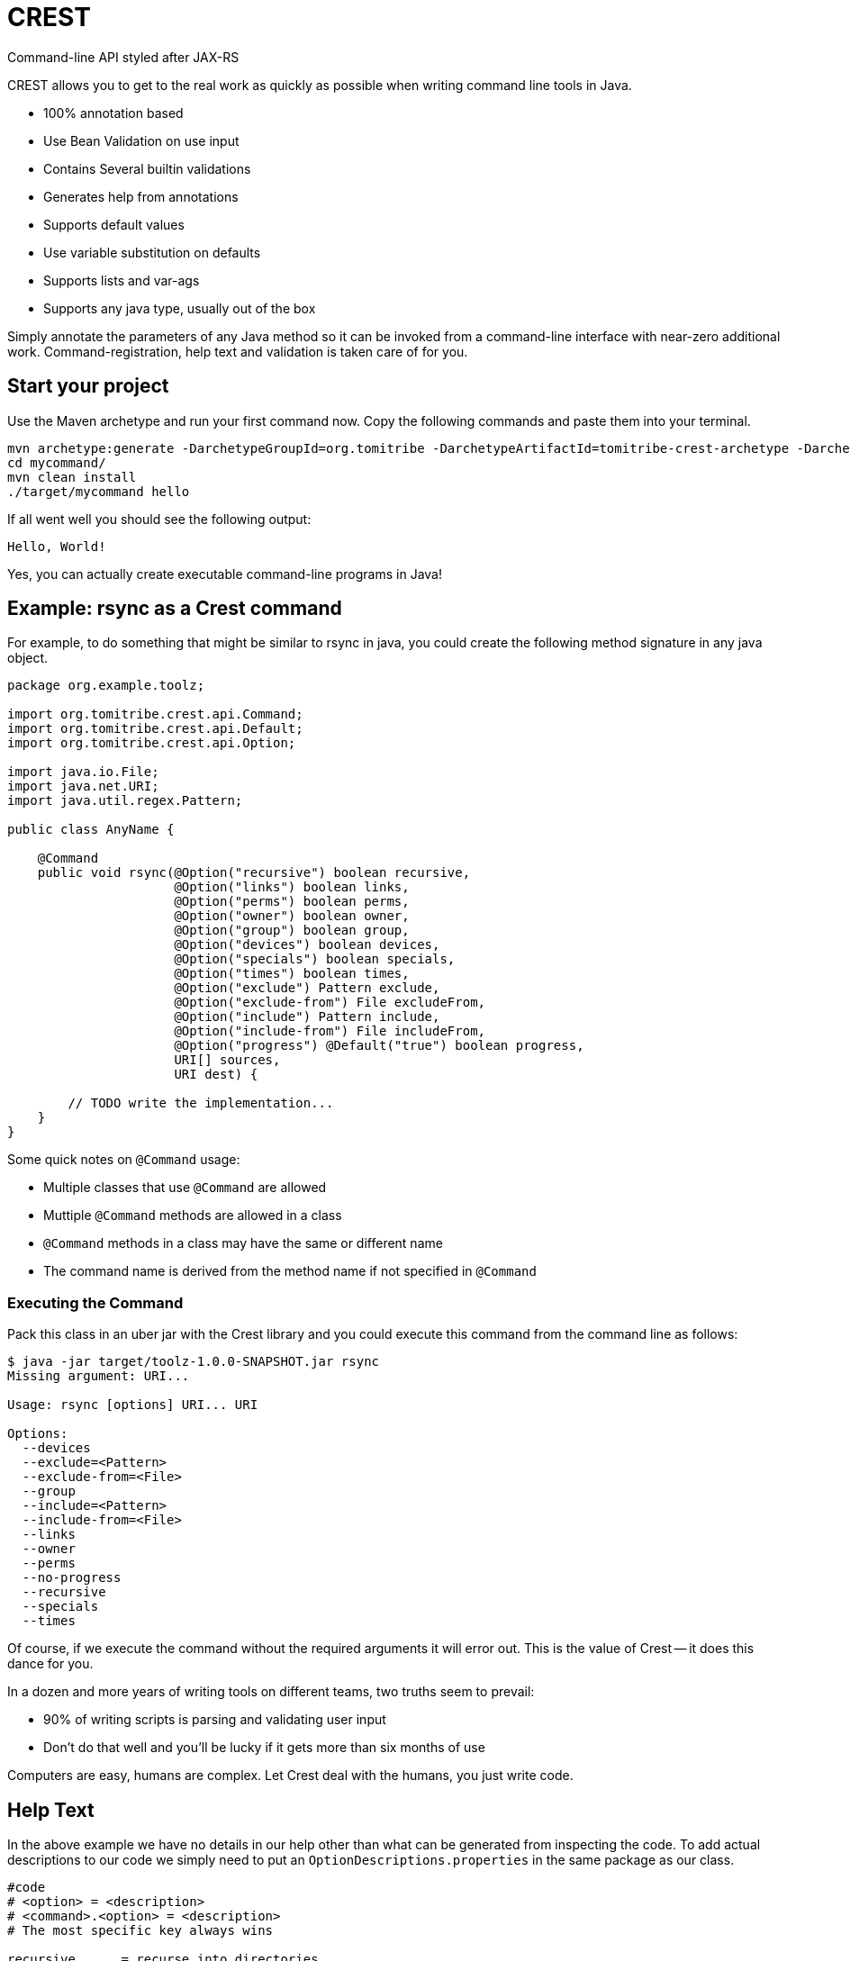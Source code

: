 = CREST

Command-line API styled after JAX-RS

CREST allows you to get to the real work as quickly as possible when writing command line tools in Java.

 * 100% annotation based
 * Use Bean Validation on use input
 * Contains Several builtin validations
 * Generates help from annotations
 * Supports default values
 * Use variable substitution on defaults
 * Supports lists and var-ags
 * Supports any java type, usually out of the box

Simply annotate the parameters of any Java method so it can be invoked from a command-line interface
 with near-zero additional work.  Command-registration, help text and validation is taken care of for you.

== Start your project

Use the Maven archetype and run your first command now.  Copy the following commands and paste them into your terminal.

----
mvn archetype:generate -DarchetypeGroupId=org.tomitribe -DarchetypeArtifactId=tomitribe-crest-archetype -DarchetypeVersion=0.18 -DgroupId=org.example -DartifactId=mycommand
cd mycommand/
mvn clean install
./target/mycommand hello
----
If all went well you should see the following output:

----
Hello, World!

----

Yes, you can actually create executable command-line programs in Java!

== Example: rsync as a Crest command

For example, to do something that might be similar to rsync in java, you could create the following
method signature in any java object.

[source,java]
----
package org.example.toolz;

import org.tomitribe.crest.api.Command;
import org.tomitribe.crest.api.Default;
import org.tomitribe.crest.api.Option;

import java.io.File;
import java.net.URI;
import java.util.regex.Pattern;

public class AnyName {

    @Command
    public void rsync(@Option("recursive") boolean recursive,
                      @Option("links") boolean links,
                      @Option("perms") boolean perms,
                      @Option("owner") boolean owner,
                      @Option("group") boolean group,
                      @Option("devices") boolean devices,
                      @Option("specials") boolean specials,
                      @Option("times") boolean times,
                      @Option("exclude") Pattern exclude,
                      @Option("exclude-from") File excludeFrom,
                      @Option("include") Pattern include,
                      @Option("include-from") File includeFrom,
                      @Option("progress") @Default("true") boolean progress,
                      URI[] sources,
                      URI dest) {

        // TODO write the implementation...
    }
}
----

Some quick notes on `@Command` usage:

  - Multiple classes that use `@Command` are allowed
  - Muttiple `@Command` methods are allowed in a class
  - `@Command` methods in a class may have the same or different name
  - The command name is derived from the method name if not specified in `@Command`

=== Executing the Command

Pack this class in an uber jar with the Crest library and you could execute this command from the command line as follows:

[listing]
----
$ java -jar target/toolz-1.0.0-SNAPSHOT.jar rsync
Missing argument: URI...

Usage: rsync [options] URI... URI

Options:
  --devices
  --exclude=<Pattern>
  --exclude-from=<File>
  --group
  --include=<Pattern>
  --include-from=<File>
  --links
  --owner
  --perms
  --no-progress
  --recursive
  --specials
  --times
----

Of course, if we execute the command without the required arguments it will error out.  This is the value of Crest -- it does this dance for you.

In a dozen and more years of writing tools on different teams, two truths seem to prevail:

 - 90% of writing scripts is parsing and validating user input
 - Don't do that well and you'll be lucky if it gets more than six months of use

Computers are easy, humans are complex.  Let Crest deal with the humans, you just write code.

== Help Text

In the above example we have no details in our help other than what can be generated from inspecting the code.  To add actual descriptions to our
code we simply need to put an `OptionDescriptions.properties` in the same package as our class.

[listing]
----
#code
# <option> = <description>
# <command>.<option> = <description>
# The most specific key always wins

recursive      = recurse into directories
links          = copy symlinks as symlinks
perms          = preserve permissions
owner          = preserve owner (super-user only)
group          = preserve group
times          = preserve times
devices        = preserve device files (super-user only)
specials       = preserve special files
exclude        = exclude files matching PATTERN
exclude-from   = read exclude patterns from FILE
include        = don't exclude files matching PATTERN
include-from   = read include patterns from FILE
progress       = this is not the description that will be chosen
rsync.progress = don't show progress during transfer
----

Some quick notes on `OptionDescription.properties` files:

 - These are Java `java.util.ResourceBundle` objects, so i18n is supported
 - Use `OptionDescription_en.properties` and similar for Locale specific help text
 - In DRY spirit, every `@Command` in the package shares the same `OptionDescription` ResourceBundle and keys
 - Use `<command>.<option>` as the key for situations where sharing is not desired

With the above in our classpath, our command's help will now look like the following:

[listing]
----
$ java -jar target/toolz-1.0.0-SNAPSHOT.jar rsync
Missing argument: URI...

Usage: rsync [options] URI... URI

Options:
  --devices                 preserve device files (super-user only)
  --exclude=<Pattern>       exclude files matching PATTERN
  --exclude-from=<File>     read exclude patterns from FILE
  --group                   preserve group
  --include=<Pattern>       don't exclude files matching PATTERN
  --include-from=<File>     read include patterns from FILE
  --links                   copy symlinks as symlinks
  --owner                   preserve owner (super-user only)
  --perms                   preserve permissions
  --no-progress             don't show progress during transfer
  --recursive               recurse into directories
  --specials                preserve special files
  --times                   preserve times
----

== @Default values

Setting defaults to the `@Option` parameters of our `@Command` method can be done via the `@Default` annotation.  Using as
 simplified version of our `rsync`
 example, we might possibly wish to specify a default `exclude` pattern.


[source,java]
----
@Command
public void rsync(@Option("exclude") @Default(".*~") Pattern exclude,
                  @Option("include") Pattern include,
                  @Option("progress") @Default("true") boolean progress,
                  URI[] sources,
                  URI dest) {

    // TODO write the implementation...
}
----

Some quick notes about `@Option`:

 - `@Option` parameters are, by default, optional
 - When `@Default` is not used, the value will be its equivalent JVM default -- typically `0` or `null`
 - Add `@Required` to force a user to specify a value

Default values will show up in help output automatically, no need to update your `OptionDescriptions.properties`

[listing]
----
Usage: rsync [options] URI... URI

Options:
  --exclude=<Pattern>      exclude files matching PATTERN
                           (default: .*~)
  --include=<Pattern>      don't exclude files matching PATTERN
  --no-progress            don't show progress during transfer
----

=== Advanced

Default values also support interpolations:

[source,java]
----
@Command
public void myCommand(@Option("myoption") @Default("${env.MY_ENV_VAR}") String exclude) {
    // TODO write the implementation...
}
@Command
public void myCommand(@Option("myoption") @Default("${sys.MY_ENV_VAR}") String exclude) {
    // TODO write the implementation...
}
----

`env` is a prefix used to read the default in the environment variables and `sys` to read the system properties.

TIP: you can also register custom `DefaultsContext` in the interpolation registry using `META-INF/services/org.tomitribe.crest.contexts.DefaultsContext`
file to register it (just put a fully qualified implementation per line). The prefix will be the simple name of the implementation in lowercase. For instance
`org.company.MyEnv` will use `myenv`.

Finally the interpolation in such a form supports defaults:

[source,java]
----
@Command
public void myCommand(@Option("myoption") @Default("${env.MY_ENV_VAR:defaultIfEnvNotSet}") String exclude) {
    // TODO write the implementation...
}
----


== @Option Lists and Arrays

There are situations where you might want to allow the same flag to be specified twice.  Simply turn the `@Option` parameter into an
array or list that uses generics.

[source,java]
----
@Command
public void rsync(@Option("exclude") @Default(".*~") Pattern[] excludes,
                  @Option("include") Pattern include,
                  @Option("progress") @Default("true") boolean progress,
                  URI[] sources,
                  URI dest) {

    // TODO write the implementation...
}
----

The user can now specify multiple values when invoking the command by repeating the flag.

[source]
----
$ java -jar target/toolz-1.0.0-SNAPSHOT.jar rsync --exclude=".*\.log" --exclude=".*\.iml"  ...
----

== @Default @Option Lists and Arrays

Should you want to specify these two `exclude` values as the defaults, simply use a *comma* `,` to separate them in `@Default`

[source,java]
----
@Command
public void rsync(@Option("exclude") @Default(".*\\.iml,.*\\.iml") Pattern[] excludes,
                  @Option("include") Pattern include,
                  @Option("progress") @Default("true") boolean progress,
                  URI[] sources,
                  URI dest) {

}
----

If you happen to need comma for something, use *tab* `\t` instead.  When a tab is present in the `@Default` string, it becomes the preferred splitter.

[source,java]
----
@Command
public void rsync(@Option("exclude") @Default(".*\\.iml\t.*\\.iml") Pattern[] excludes,
                  @Option("include") Pattern include,
                  @Option("progress") @Default("true") boolean progress,
                  URI[] sources,
                  URI dest) {

}
----

If you happen to need both tab and comma for something (really????), use *unicode* zero `\u0000` instead.

[source,java]
----
@Command
public void rsync(@Option("exclude") @Default(".*\\.iml\u0000.*\\.iml") Pattern[] excludes,
                  @Option("include") Pattern include,
                  @Option("progress") @Default("true") boolean progress,
                  URI[] sources,
                  URI dest) {

}
----


== @Default and ${variable} Substitution

In the event you want to make defaults contextual, you can use `${some.property}` in the `@Default` string and
 the `java.lang.System.getProperties()` object to supply the value.

[source,java]
----
@Command
public void hello(@Option("name") @Default("${user.name}") String user) throws Exception
    System.out.printf("Hello, %s%n", user);
}
----

== Return Values

In the above we wrote to the console, which is fine for simple things but can make testing hard.  So far our commands are still POJOs and
nothing is stopping us from unit testing them as plain java objects -- except asserting output writen to `System.out`.

Simply return `java.lang.String` and it will be written to `System.out` for you.

[source,java]
----
@Command
public String hello(@Option("name") @Default("${user.name}") String user) throws Exception
    return String.format("Hello, %s%n", user);
}
----

In the event you need to write a significant amount of data, you can return `org.tomitribe.crest.api.StreamingOutput` which is an exact copy of the
equivalent JAX-RS http://docs.oracle.com/javaee/6/api/javax/ws/rs/core/StreamingOutput.html[StreamingOutput] interface.

[source,java]
----
@Command
public StreamingOutput cat(final File file) {
    if (!file.exists()) throw new IllegalStateException("File does not exist: " + file.getAbsolutePath());
    if (!file.canRead()) throw new IllegalStateException("Not readable: " + file.getAbsolutePath());
    if (!file.isFile()) throw new IllegalStateException("Not a file: " + file.getAbsolutePath());

    return new StreamingOutput() {
        @Override
        public void write(OutputStream output) throws IOException {
            final InputStream input = new BufferedInputStream(new FileInputStream(file));
            try {
                final byte[] buffer = new byte[1024];
                int length;
                while ((length = input.read(buffer)) != -1) {
                    output.write(buffer, 0, length);
                }
                output.flush();
            } finally {
                if (input != null) input.close();
            }
        }
    };
}
----

Note a `null` check is not necessary for the `File file` parameter as Crest will not let the value of any plain argument be unspecified.  All parameters which do not use `@Option` are treated as required

== Stream injections

Command are often linked to console I/O. For that reason it is important to be able to interact
with Crest in/out/error streams. They are provided by the contextual `Environment` instance and using its thread local
you can retrieve them. However to make it easier to work with you can inject them as well.

Out stream (out and error ones) needs to be `PrintStream` typed and input is typed as a `InputStream`.
Just use these types as command parameters and decorate it with `@In`/`@Out`/`@Err`:

[source,java]
----
public class IOMe {
    @org.tomitribe.crest.api.Command
    public static void asserts(@In final InputStream in,
                               @Out final PrintStream out,
                               @Err PrintStream err) {
        // ...
    }
}
----

NOTE: using a parameter typed `Environment` you'll get it injected as well but this one is not in `crest-api`.

== Custom Java Types

You may have been seeing `File` and `Pattern` in the above examples and wondering exactly which Java classes Crest supports parameters to `@Command` methods.
The short answer is, any.  Crest does *not* use `java.beans.PropertyEditor` implementations by default like libraries such as Spring do.

After nearly 20 years of Java's existence, it's safe to say two styles dominate converting a `String` into a Java object:

 * A *Constructor* that take a single String as an argument.  Examples:
 ** `java.io.File(String)`
 ** `java.lang.Integer(String)`
 ** `java.net.URL(String)`
 * A *static method* that returns an instance of the same class.  Examples:
 ** `java.util.regex.Pattern.compile(String)`
 ** `java.net.URI.create(String)`
 ** `java.util.concurrent.TimeUnit.valueOf(String)`


Use either of these conventions and Crest will have no problem instantiating your object with the user-supplied `String` from the command-line args.

This should cover *95%* of all cases, but in the event it does not, you can create a `java.beans.PropertyEditor` and register it with the JVM.
Use your Google-fu to learn how to do that.

The order of precedence is as follows:

 1. Constructor
 2. Static method
 3. `java.beans.PropertyEditor`

== Custom Validation

If we look at our `cat` command we had earlier and yank the very boiler-plate read/write stream logic, all we have left is some code validating the user input.

[source,java]
----
@Command
public StreamingOutput cat(final File file) {
    if (!file.exists()) throw new IllegalStateException("File does not exist: " + file.getAbsolutePath());
    if (!file.canRead()) throw new IllegalStateException("Not readable: " + file.getAbsolutePath());
    if (!file.isFile()) throw new IllegalStateException("Not a file: " + file.getAbsolutePath());

    return new StreamingOutput() {
        @Override
        public void write(OutputStream os) throws IOException {
            IO.copy(file, os);
        }
    };
}
----

This validation code, too, can be yanked.  Crest supports the use of http://beanvalidation.org[Bean Validation] to validate `@Command` method
parameters.

[source,java]
----
@Command
public StreamingOutput cat(@Exists @Readable final File file) {
    if (!file.isFile()) throw new IllegalStateException("Not a file: " + file.getAbsolutePath());

    return new StreamingOutput() {
        @Override
        public void write(OutputStream os) throws IOException {
            IO.copy(file, os);
        }
    };
}
----

Here we've eliminated two of our very tedious checks with Bean Validation annotations that Crest provides out of the box, but we still have one more to
get rid of.  We can eliminate that one by writing our own annotation and using the Bean Validation API to wire it all together.

Here is what an annotation to do the `file.isFile()` check might look like -- let's call the annotation simply `@IsFile`


[source,java]
----
package org.example.toolz;

import javax.validation.ConstraintValidator;
import javax.validation.ConstraintValidatorContext;
import javax.validation.Payload;
import java.io.File;
import java.lang.annotation.Documented;
import java.lang.annotation.Retention;
import java.lang.annotation.Target;

import org.tomitribe.crest.val.Exists;

import static java.lang.annotation.ElementType.ANNOTATION_TYPE;
import static java.lang.annotation.ElementType.FIELD;
import static java.lang.annotation.ElementType.METHOD;
import static java.lang.annotation.ElementType.PARAMETER;
import static java.lang.annotation.RetentionPolicy.RUNTIME;

@Exists
@Documented
@javax.validation.Constraint(validatedBy = {IsFile.Constraint.class})
@Target({METHOD, FIELD, ANNOTATION_TYPE, PARAMETER})
@Retention(RUNTIME)
public @interface IsFile {
    Class<?>[] groups() default {};

    String message() default "{org.exampe.toolz.IsFile.message}";

    Class<? extends Payload>[] payload() default {};

    public static class Constraint implements ConstraintValidator<IsFile, File> {

        @Override
        public void initialize(IsFile constraintAnnotation) {
        }

        @Override
        public boolean isValid(File file, ConstraintValidatorContext context) {
            return file.isFile();
        }
    }
}
----

We can then update our code as follows to use this validation and eliminate all our boiler-plate.

[source,java]
----
@Command
public StreamingOutput cat(@IsFile @Readable final File file) {

    return new StreamingOutput() {
        @Override
        public void write(OutputStream os) throws IOException {
            IO.copy(file, os);
        }
    };
}
----

Notice that we also removed `@Exists` from the method parameter?  Since we put `@Exists` on the `@IsFile` annotation,
the `@IsFile` annotation effectively inherits the `@Exists` logic.
Our `@IsFile` annotation could inherit any number of annotations this way.

As the true strength of a great library of tools is the effort put into ensuring correct input, it's very wise to
bite the bullet and proactively invest in creating a reusable set of validation annotations to cover your typical input
types.

Pull requests are *very* strongly encouraged for any annotations that might be useful to others.

== Maven pom.xml setup

The following sample pom.xml will get you 90% of your way to fun with Crest and project
that will output a small uber jar with all the required dependencies.

[source,xml]
----
<?xml version="1.0"?>
<project xsi:schemaLocation="http://maven.apache.org/POM/4.0.0 http://maven.apache.org/xsd/maven-4.0.0.xsd" xmlns="http://maven.apache.org/POM/4.0.0"
    xmlns:xsi="http://www.w3.org/2001/XMLSchema-instance">
  <modelVersion>4.0.0</modelVersion>

  <groupId>org.example</groupId>
  <artifactId>toolz</artifactId>
  <version>0.3-SNAPSHOT</version>

  <dependencies>
    <dependency>
      <groupId>org.tomitribe</groupId>
      <artifactId>tomitribe-crest</artifactId>
      <version>0.3-SNAPSHOT</version>
    </dependency>
    <dependency>
      <groupId>junit</groupId>
      <artifactId>junit</artifactId>
      <version>4.10</version>
      <scope>test</scope>
    </dependency>

    <!-- Add tomitribe-crest-xbean if you want classpath scanning for @Command -->
    <dependency>
      <groupId>org.tomitribe</groupId>
      <artifactId>tomitribe-crest-xbean</artifactId>
      <version>0.3-SNAPSHOT</version>
    </dependency>
  </dependencies>

  <build>
    <defaultGoal>install</defaultGoal>
    <plugins>
      <plugin>
        <artifactId>maven-shade-plugin</artifactId>
        <version>2.1</version>
        <executions>
          <execution>
            <phase>package</phase>
            <goals>
              <goal>shade</goal>
            </goals>
            <configuration>
              <transformers>
                <transformer implementation="org.apache.maven.plugins.shade.resource.ManifestResourceTransformer">
                  <mainClass>org.tomitribe.crest.Main</mainClass>
                </transformer>
              </transformers>
            </configuration>
          </execution>
        </executions>
      </plugin>
    </plugins>
  </build>

  <repositories>
    <repository>
      <id>sonatype-nexus-snapshots</id>
      <name>Sonatype Nexus Snapshots</name>
      <url>https://oss.sonatype.org/content/repositories/snapshots</url>
      <releases>
        <enabled>false</enabled>
      </releases>
      <snapshots>
        <enabled>true</enabled>
      </snapshots>
    </repository>
  </repositories>

</project>
----

== Bean Parameter Binding

If you don't want to inject in all your commands the same N parameters you can modelize them as an object.
Just use standard parameters as constructor parameters of the bean:

[source,java]
----
public class ColorfulCmd {
    @Command
    public static void exec(final Color color) {
        // ...
    }
}
----

To identify `Color` as an "option aware" parameter just decorate it with `@Options`:

[source,java]
----
@Options
public class Color { // getters omitted for brevity
    private final int r;
    private final int g;
    private final int b;
    private final int a;

    public Color(@Option("r") @Default("255") final int r,
                 @Option("g") @Default("255") final int g,
                 @Option("b") @Default("255") final int b,
                 @Option("a") @Default("255") final int a) {
        this.r = r;
        this.g = g;
        this.b = b;
        this.a = a;
    }
}
----

=== Prefixing options

If you reuse the same parameter N times you'll probably want to prefix options. If we take previous example (`Params`)
you can desire to use `--background.r` and `--foreground.r` (same for g, b, a).

Just use `@Option` in the method parameter to do so:

[source,java]
----
public class ColorfulCmd {
    @Command
    public static void exec(@Option("background.") final Color colorBg, @Option("foreground.") final Color colorFg) {
        // ...
    }
}
----

NOTE: the '.' is not automatically added to allow you use to another convention like '-' or '_' ones for instance.

=== Override defaults

If you reuse the same parameter model accross command parameter you'll surely want to override some default in some cases.
For that purpose just use `@Defaults` and define the mappings you want:

[source,java]
----
public class ColorfulCmd {
    @Command
    public static void exec(@Defaults({
                                @Defaults.DefaultMapping(name = "r", value = "0"),
                                @Defaults.DefaultMapping(name = "g", value = "0"),
                                @Defaults.DefaultMapping(name = "b", value = "0"),
                                @Defaults.DefaultMapping(name = "a", value = "0")
                            })
                            @Option("background.")
                            final Color colorBg,

                            @Defaults({
                                @Defaults.DefaultMapping(name = "r", value = "255"),
                                @Defaults.DefaultMapping(name = "g", value = "255"),
                                @Defaults.DefaultMapping(name = "b", value = "255"),
                                @Defaults.DefaultMapping(name = "a", value = "255")
                            })
                            @Option("foreground.")
                            final Color colorFg) {
        // ...
    }
}
----

=== Interceptors

Sometimes you need to modify the command invocation or "insert" code before/after the command execution. For that purpose crest has some light
interceptor support.

Defining an interceptor is as easy as defining a class with:

[source,java]
----
public static class MyInterceptor {
    @CrestInterceptor
    public Object intercept(final CrestContext crestContext) {
        return crestContext.proceed();
    }
}
----

The constraint for an interceptor are:

- being decorated with `@CrestInterceptor`
- the method needs to be public
- the method needs to table a single parameter of type `CrestContext`

NOTE: you can pass `@CrestInterceptor` a value changing the key used to mark the interceptor.

To let a command use an interceptor or multiple ones just list them ordered in `interceptedBy` parameter:

[source,java]
----
@Command(interceptedBy = { MySecurityInterceptor.class, MyLoggingInterceptor.class, MyParameterFillingInterceptor.class })
public void test1(
         @Option("o1") final String o1,
         @Option("o2") final int o2,
         @Err final PrintStream err,
         @Out final PrintStream out,
         @In final InputStream is,
         @Option("o3") final String o3,
         final URL url) {
    // do something
}
----

Crest supports 3 styles of declaring interceptors

==== Via `@Command(interceptedBy)`

The `@Command` declaration uses the `interceptedBy` attribute to name the interceptor class.

[source,java]
----
public static class Foo {

    @Command(interceptedBy = GreenInterceptor.class)
    public String fighters(final String arg) {
        return arg;
    }
----

The `GreenInterceptor` definition is as usual

[source,java]
----
public class GreenInterceptor {

    @CrestInterceptor
    public Object intercept(final CrestContext crestContext) {
        return crestContext.proceed();
    }
}
----

==== Custom annotation containing `@CrestInterceptor(FooInterceptor.class)`

In this style, we define our own custom annotation `@Red` that names `RedInterceptor` directly

[source,java]
----
@CrestInterceptor(RedInterceptor.class)
@Retention(value = RetentionPolicy.RUNTIME)
@Target({ElementType.METHOD})
public @interface Red {
}
----

...and use it on our `@Command` method as follows

[source,java]
----
public static class Foo {

    @Red
    @Command
    public String fighters(final String arg) {
        return arg;
    }
----

The `RedInterceptor` definition is as usual

[source,java]
----
public class RedInterceptor {

    @CrestInterceptor
    public Object intercept(final CrestContext crestContext) {
        return crestContext.proceed();
    }
}
----

==== Custom annotation containing `@CrestInterceptor` loosely coupled to an implementation

In this style, we define our own custom annotation `@Blue`, but it is not bound to a specific implementation.  The `@CrestInterceptor` does not mention the class.

[source,java]
----
@CrestInterceptor
@Retention(value = RetentionPolicy.RUNTIME)
@Target({ElementType.METHOD})
public @interface Blue {
}
----

The `@Blue` is used on our `@Command` method as in the previous example

[source,java]
----
public static class Foo {

    @Blue
    @Command
    public String fighters(final String arg) {
        return arg;
    }
----

The `BlueInterceptor` definition identifies itself as the implementation of `@Blue` by using that annotation on its class

[source,java]
----
@Blue
public class BlueInterceptor {

    @CrestInterceptor
    public Object intercept(final CrestContext crestContext) {
        return crestContext.proceed();
    }
}
----

This can be useful if you create an API jar where `@Blue` might be contained, but you want to put the implementation in a different jar.  Perhaps there are different implementations, each it it's own jar, and people choose the implementation they want by including the desired implementation jar in the classpath.

In this approach, however, it is necessary to ensure `BlueInterceptor.class` is visible to Crest by creating a `Loader` implementation such as the following

[source,java]
----
package org.example.myapp;

import java.util.ArrayList;
import java.util.Arrays;
import java.util.Collections;
import java.util.Iterator;
import java.util.List;

public class Loader implements org.tomitribe.crest.api.Loader {

    @Override
    public Iterator<Class<?>> iterator() {
        final List<Class<?>> classes = new ArrayList<>();
        classes.add(BlueInterceptor.class);
        return classes.listIterator();
    }
}
----

and declaring it in the jar at `META-INF/services/org.tomitribe.crest.api.Loader` with the following contents:

[source]
----
org.example.myapp.Loader
----


==== Example for security

Crest provides a `org.tomitribe.crest.interceptor.security.SecurityInterceptor` which
handles `@RolesAllowed` using the SPI `org.tomitribe.crest.interceptor.security.RoleProvider` to determine
if you can call or not the command contextually.

NOTE: `RoleProvider` is taken from `Environment` services. You can register it through `org.tomitribe.crest.environments.SystemEnvironment` constructor
and just set it as environment on `org.tomitribe.crest.environments.Environment.ENVIRONMENT_THREAD_LOCAL`.


Here a sample command using it:

[source,java]
----
@RolesAllowed("test")
@Command(interceptedBy = SecurityInterceptor.class)
public static String val() {
    return "ok";
}
----

== Maven Archetype

A maven archetype is available to quickly bootstrap small projects complete with the a pom like the above.  Save yourself some time on copy/paste then find/replace.

[listing]
----
mvn archetype:generate \
 -DarchetypeGroupId=org.tomitribe \
 -DarchetypeArtifactId=tomitribe-crest-archetype \
 -DarchetypeVersion=1.0.0-SNAPSHOT
----

== Maven Plugin

If you don't want to rely on runtime scanning to find classes but still want to avoid to list command classes or just reuse crest Main
you can use Maven Plugin to find it and generate a descriptor used to load classes.

Here is how to define it in your pom:

[source,xml]
----
<plugin>
  <groupId>org.tomitribe</groupId>
  <version>${crest.version}</version>
  <artifactId>crest-maven-plugin</artifactId>
    <executions>
      <execution>
        <goals>
          <goal>descriptor</goal>
        </goals>
      </execution>
    </executions>
</plugin>
----

== DeltaSpike Annotation Processor


Adding this dependency to your project:

[source,xml]
----
<dependency>
  <groupId>org.tomitribe</groupId>
  <artifactId>tomitribe-crest-generator</artifactId>
  <version>${crest.version}</version>
  <scope>provided</scope>
</dependency>
----

Crest Generator can integrates with DeltaSpike to generate binding pojo. It will split `@ConfigProperty` on first dot
and create one binding per prefix.

Here is an example:

[source,java]
----
public class DeltaspikeBean {
    @Inject
    @ConfigProperty(name = "app.service.base", defaultValue = "http://localhost:8080")
    private String base;

    @Inject
    @ConfigProperty(name = "app.service.retries")
    private Integer retries;
}
----

It will generate the following binding:

[source,java]
----
package org.tomitribe.crest.generator.generated;

import java.util.Collections;
import java.util.Map;
import java.util.HashMap;

import org.apache.deltaspike.core.api.config.ConfigResolver;
import org.apache.deltaspike.core.spi.config.ConfigSource;
import org.tomitribe.crest.api.Default;
import org.tomitribe.crest.api.Option;

import static java.util.Collections.singletonList;

public class App {
    private String serviceBase;
    private Integer serviceRetries;

    public App(
        @Option("service-base") @Default("http://localhost:8080") String serviceBase,
        @Option("service-retries") Integer serviceRetries) {
        final Map<String, String> ____properties = new HashMap<>();
        this.serviceBase = serviceBase;
        ____properties.put("app.service.base", String.valueOf(serviceBase));
        this.serviceRetries = serviceRetries;
        ____properties.put("app.service.retries", String.valueOf(serviceRetries));
        ConfigResolver.addConfigSources(Collections.<ConfigSource>singletonList(new ConfigSource() {
            @Override
            public int getOrdinal() {
                return 0;
            }

            @Override
            public Map<String, String> getProperties() {
                return ____properties;
            }

            @Override
            public String getPropertyValue(final String key) {
                return ____properties.get(key);
            }

            @Override
            public String getConfigName() {
                return "crest-app";
            }

            @Override
            public boolean isScannable() {
                return true;
            }
        }));    }

    public String getServiceBase() {
        return serviceBase;
    }

    public void setServiceBase(final String serviceBase) {
        this.serviceBase = serviceBase;
    }

    public Integer getServiceRetries() {
        return serviceRetries;
    }

    public void setServiceRetries(final Integer serviceRetries) {
        this.serviceRetries = serviceRetries;
    }

}
----

Then you just need to reuse it ad a crest command parameter:

[source,java]
----
@Command
public void myCommand(@Option("app-") final App app) {
  // ...
}
----

The nice thing is it will integrate with crest of course but also with DeltaSpike. It means the previous code
will also make DeltaSpike injection respecting `App` configuration (`--app-service-base=... --app-service-retries=3` for instance).

If you create a fatjar using TomEE embedded it means you can handle all your DeltaSpike configuration this way
and you just need to write a TomEE Embedded runner to get DeltaSpike configuration wired from the command line:

[source,java]
----
import org.apache.tomee.embedded.Main;

public final class Runner {
    @Command("run")
    public static void run(@Option("app-") App app) {
        Main.main(new String[] { "--as-war", "--single-classloader" } /*fatjar "as war" deployment*/);
        // automatically @Inject @ConfigProperty will be populated :)
    }
}
----

Potential enhancement(s):

- option to generate TomEE Embedded main?
- Tamaya integration on the same model?
- Owner integration
- ...

== Cli module

Cli module aims to provide a basic integration with JLine.

All starts from `org.tomitribe.crest.cli.api.CrestCli` class. Current version is extensible through inheritance but already provides:

- support of maven plugin commands (crest-commands.txt)
- JLine integration
- Basic pipping support (`mycommand | jgrep foo`)
- History support is you return a file in `org.tomitribe.crest.cli.api.CrestCli.cliHistoryFile`
- `org.tomitribe.crest.cli.api.interceptor.interactive.Interactivable` can be used to mark a parameter as required but compatible with interactive mode
(ie the parameter is asked in interactive mode if missing).

Sample usage:

[source,java]
----
final CrestCli cli = new CrestCli();
cli.run();
----

TIP: `CrestCli` also has a `main(String[])` so it can be used directly as well.

NOTE: if you don't provide an `exit` command one is added by default.

== GraalVM integration

Tomitribe Crest works very smoothly with GraalVM enabling you to get a native binary from your CLI.

You can do it writing manually your `reflections.json` but you can also do it through maven using `Apache Geronimo Arthur` plugin.
In this last case, you can set up your CLI auto-configuration with this setup:

IMPORTANT: requires Tomitribe Crest >= 0.17.

[source,xml]
----
<plugin>
  <groupId>org.apache.geronimo.arthur</groupId>
  <artifactId>arthur-maven-plugin</artifactId>
  <version>1.0.3</version>
  <configuration>
    <graalVersion>21.3.0.r17</graalVersion> <1>
    <main>org.tomitribe.crest.Main</main> <2>
    <graalExtensions> <3>
      <!-- enable crest auto registration for commands/interceptors -->
      <graalExtension>org.tomitribe:tomitribe-crest-arthur-extension:${crest.version}</graalExtension>
    </graalExtensions>
    <extensionProperties> <4>
      <!-- starts with, excludes exists too, don't forget help if you don't override it yourself -->
      <tomitribe.crest.command.includes>
        com.superbiz.command,
        org.tomitribe.crest.cmds.processors.Help
      </tomitribe.crest.command.includes>
      <!-- <tomitribe.crest.editors.includes>....</tomitribe.crest.editors.includes> --> <5>
    </extensionProperties>
    <enableAllSecurityServices>false</enableAllSecurityServices> <6>
  </configuration>
  <dependencies> <7>
    <dependency>
      <groupId>org.apache.xbean</groupId>
      <artifactId>xbean-asm9-shaded</artifactId>
      <version>4.20</version>
    </dependency>
  </dependencies>
</plugin>
----
<.> Ensure to adjust the Graal and JVM base version (here Graal 21.3.0 in its Java 17 flavor),
<.> Reuse default Crest main,
<.> Enable crest extension for Arthur,
<.> Customize the command scanning, note that you can tune the includes/excludes and the values are comma separated and use a "start with" matching logic,
<.> If you are using `@Editor`, you can control the scanning there too similarly to commands,
<.> This option is deprecated in recent graal versions so avoid a warning using a recent version, no direct link with crest itself,
<.> Force arthur to support java 17 if it is what you picked, else (java 8/11) not needed.

Then just run: `mvn install arthur:native-image` and you will get a `target/<artifctId>.graal.bin` binary you can share and execute on the built platform.

IMPORTANT: only scanned editors (`@Editor`) are handled by the extension, SPI ones (`META-INF/services/org.tomitribe.crest.api.Editor`) can be used if you register them within GraalVM configuration and enable `ServiceLoader`.

=== GraalVM example

[source,java]
.Cat.java
----
package org.superbiz.crest.demo;

import org.tomitribe.crest.api.Command;
import org.tomitribe.crest.api.Editor;
import org.tomitribe.util.editor.AbstractConverter;

import java.io.IOException;
import java.nio.file.Files;
import java.nio.file.Path;
import java.nio.file.Paths;

public class Cat {
    @Command(usage = "Cat a file.")
    public String cat(final Path file) throws IOException {
        return Files.readString(file);
    }

    @Editor(Path.class)
    public static class PathEditor extends AbstractConverter {
        @Override
        protected Object toObjectImpl(final String text) {
            return Paths.get(text);
        }
    }
}
----

[source,xml]
.pom.xml
----
<?xml version="1.0" encoding="UTF-8"?>
<project xmlns="http://maven.apache.org/POM/4.0.0"
         xmlns:xsi="http://www.w3.org/2001/XMLSchema-instance"
         xsi:schemaLocation="http://maven.apache.org/POM/4.0.0 http://maven.apache.org/xsd/maven-4.0.0.xsd">
  <modelVersion>4.0.0</modelVersion>

  <groupId>org.superbiz.demo</groupId>
  <artifactId>demo-crest-arthur</artifactId>
  <version>1.0-SNAPSHOT</version>

  <properties>
    <crest.version>...</crest.version> <!-- >= 0.17 -->
  </properties>

  <dependencies>
    <dependency>
      <groupId>org.tomitribe</groupId>
      <artifactId>tomitribe-crest</artifactId>
      <version>${crest.vesion}</version>
    </dependency>
  </dependencies>

  <build>
    <plugins>
      <plugin>
        <groupId>org.apache.maven.plugins</groupId>
        <artifactId>maven-resources-plugin</artifactId>
        <version>3.2.0</version>
        <configuration>
          <encoding>UTF-8</encoding>
        </configuration>
      </plugin>
      <plugin>
        <groupId>org.apache.maven.plugins</groupId>
        <artifactId>maven-compiler-plugin</artifactId>
        <version>3.8.1</version>
        <configuration>
          <release>17</release>
          <source>17</source>
          <target>17</target>
        </configuration>
      </plugin>
      <plugin>
        <groupId>org.apache.geronimo.arthur</groupId>
        <artifactId>arthur-maven-plugin</artifactId>
        <version>1.0.3</version>
        <configuration>
          <graalVersion>21.3.0.r17</graalVersion>
          <main>org.tomitribe.crest.Main</main>
          <graalExtensions>
            <!-- enable crest auto registration for commands/interceptors -->
            <graalExtension>org.tomitribe:tomitribe-crest-arthur-extension:0.17-SNAPSHOT</graalExtension>
          </graalExtensions>
          <extensionProperties>
            <!-- starts with, excludes exists too -->
            <tomitribe.crest.command.includes>
              ${project.groupId}.,
              org.tomitribe.crest.cmds.processors.Help
            </tomitribe.crest.command.includes>
          </extensionProperties>
          <!-- this option is deprecated in recent graal versions -->
          <enableAllSecurityServices>false</enableAllSecurityServices>
        </configuration>
        <dependencies>
          <dependency> <!-- force arthur to support java 17 -->
            <groupId>org.apache.xbean</groupId>
            <artifactId>xbean-asm9-shaded</artifactId>
            <version>4.20</version>
          </dependency>
        </dependencies>
      </plugin>
    </plugins>
  </build>
</project>
----

Once this project created, you can run `mvn clean install arthur:native-image`.
This creates a `./target/demo-crest-arthur.graal.bin` binary and you can execute `cat` command using: `./target/demo-crest-arthur.graal.bin cat <some file>`.

=== Use Crest Maven Plugin Scanning

it is also possible to make Arthur extension use `crest-maven-plugin` scan goal (`descriptor`).
Just set extension property `tomitribe.crest.useInPlaceRegistrations` to `true`:

[source,xml]
----
<plugin>
  <groupId>org.tomitribe</groupId>
  <artifactId>crest-maven-plugin</artifactId>
  <version>${crest.version}</version>
  <executions>
    <execution>
      <id>scan</id>
      <phase>process-classes</phase>
      <goals>
        <goal>descriptor</goal>
      </goals>
    </execution>
  </executions>
</plugin>
<plugin>
  <groupId>org.apache.geronimo.arthur</groupId>
  <artifactId>arthur-maven-plugin</artifactId>
  <version>1.0.3</version>
  <configuration>
    <graalVersion>21.3.0.r17</graalVersion>
    <main>org.tomitribe.crest.Main</main>
    <graalExtensions>
      <graalExtension>org.tomitribe:tomitribe-crest-arthur-extension:0.17-SNAPSHOT</graalExtension>
    </graalExtensions>
    <extensionProperties>
      <!-- reuse crest maven plugin scanning -->
      <tomitribe.crest.useInPlaceRegistrations>true</tomitribe.crest.useInPlaceRegistrations>
    </extensionProperties>
    <enableAllSecurityServices>false</enableAllSecurityServices>
  </configuration>
  <dependencies>
    <dependency> <!-- force arthur to support java 17 -->
      <groupId>org.apache.xbean</groupId>
      <artifactId>xbean-asm9-shaded</artifactId>
      <version>4.20</version>
    </dependency>
  </dependencies>
</plugin>
----

This enables to use the same scanning for both tasks and therefore to have a common and unified scanning for java and native runs.
